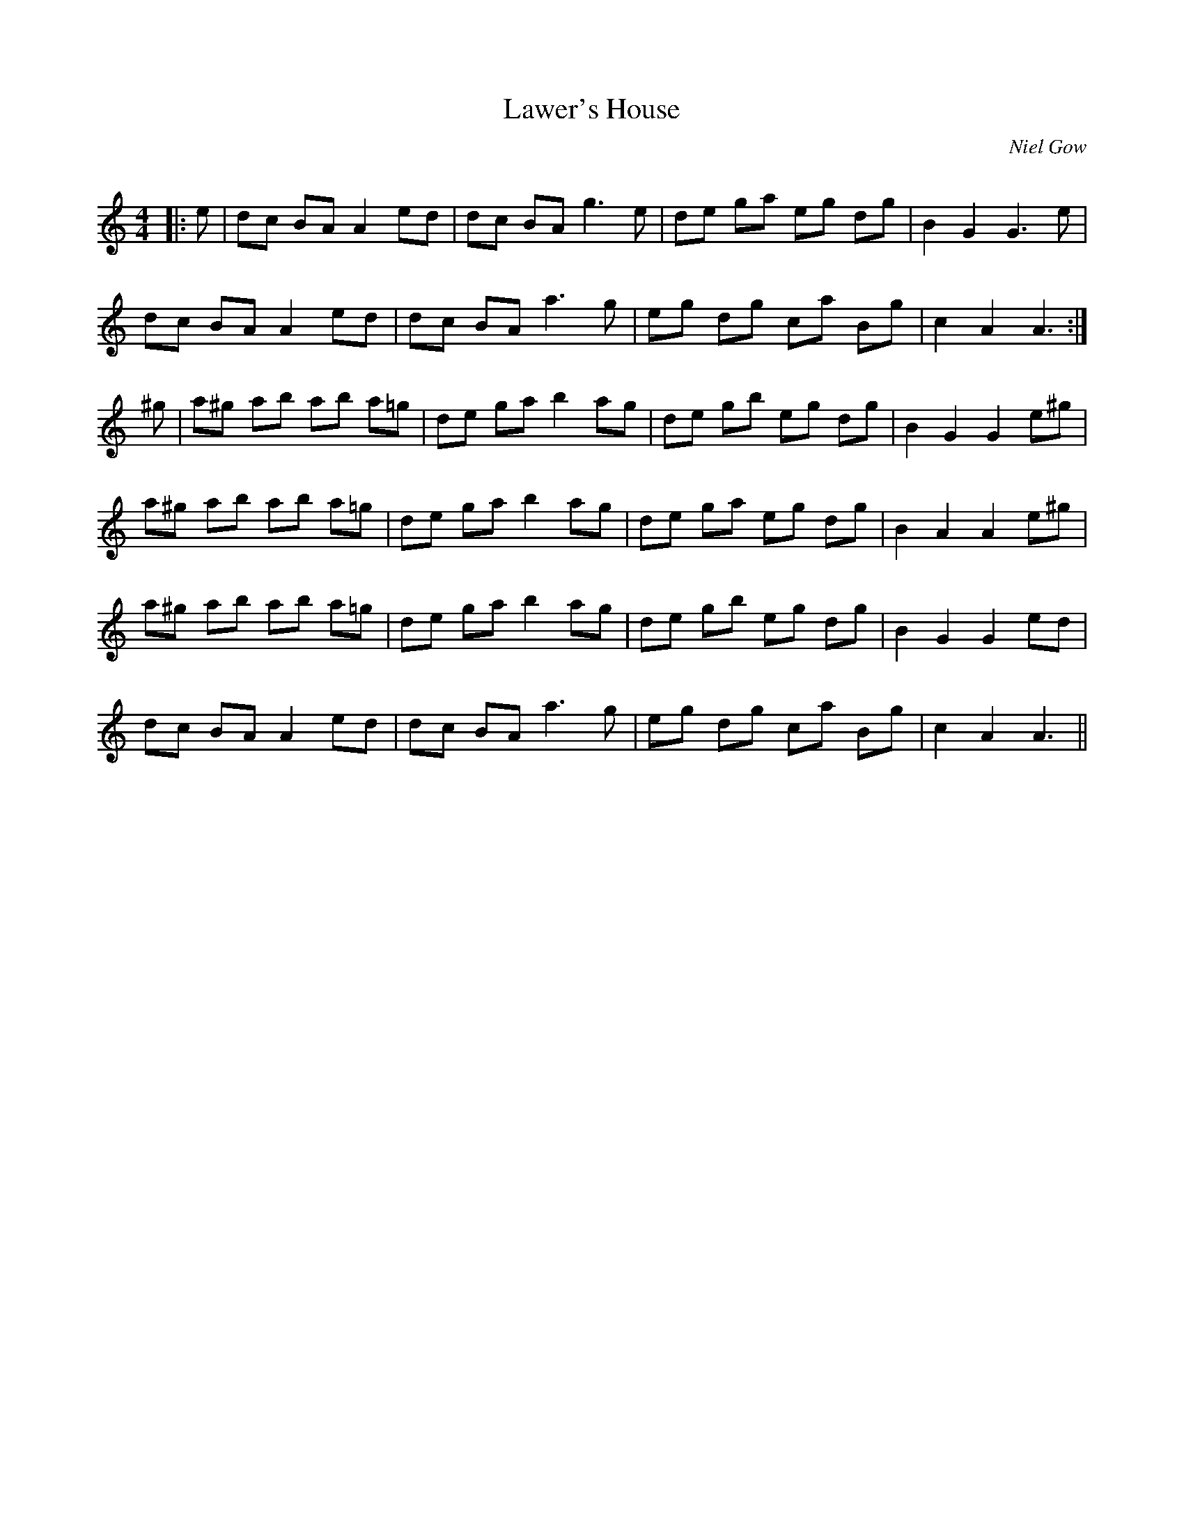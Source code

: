 X:1
T: Lawer's House
C:Niel Gow
R:Reel
Q: 232
K:Am
M:4/4
L:1/8
|:e|dc BA A2 ed|dc BA g3e|de ga eg dg|B2 G2 G3e|
dc BA A2 ed|dc BA a3g|eg dg ca Bg|c2 A2 A3:|
^g|a^g ab ab a=g|de ga b2 ag|de gb eg dg|B2 G2 G2 e^g|
a^g ab ab a=g|de ga b2 ag|de ga eg dg|B2 A2 A2 e^g|
a^g ab ab a=g|de ga b2 ag|de gb eg dg|B2 G2 G2 ed|
dc BA A2 ed|dc BA a3g|eg dg ca Bg|c2 A2 A3||

